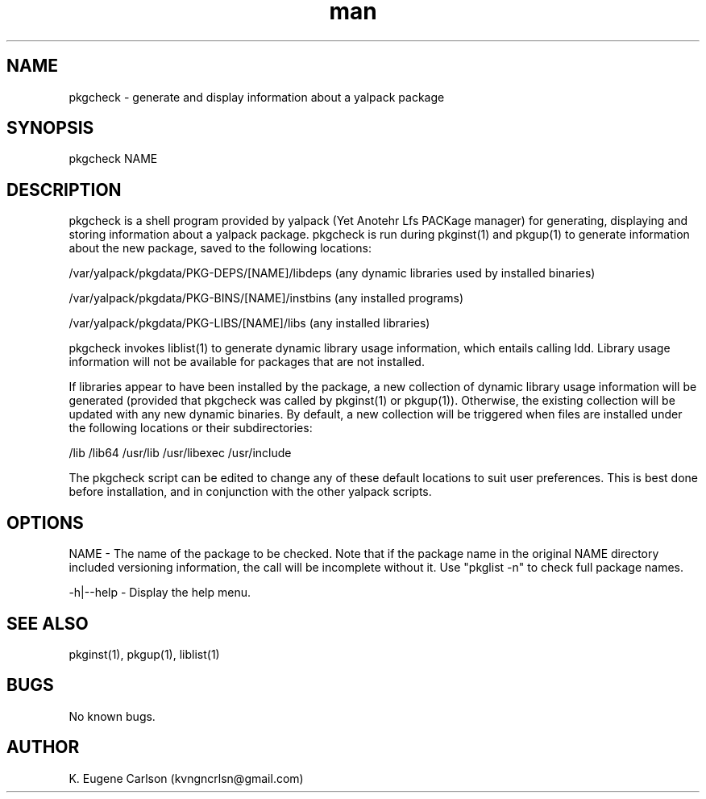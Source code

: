 .\" Manpage for pkgcheck
.\" Contact (kvngncrlsn@gmail.com) to correct errors or typos.
.TH man 1 "5 May 2021" "0.1.1" "pkgcheck man page"
.SH NAME
pkgcheck \- generate and display information about a yalpack package
.SH SYNOPSIS
pkgcheck NAME
.SH DESCRIPTION
pkgcheck is a shell program provided by yalpack (Yet Anotehr Lfs PACKage manager) for generating, displaying and storing information about a yalpack package. pkgcheck is run during pkginst(1) and pkgup(1) to generate information about the new package, saved to the following locations:

\t /var/yalpack/pkgdata/PKG-DEPS/[NAME]/libdeps (any dynamic libraries used by installed binaries)

\t /var/yalpack/pkgdata/PKG-BINS/[NAME]/instbins (any installed programs)

\t /var/yalpack/pkgdata/PKG-LIBS/[NAME]/libs (any installed libraries)

pkgcheck invokes liblist(1) to generate dynamic library usage information, which entails calling ldd. Library usage information will not be available for packages that are not installed. 

If libraries appear to have been installed by the package, a new collection of dynamic library usage information will be generated (provided that pkgcheck was called by pkginst(1) or pkgup(1)). Otherwise, the existing collection will be updated with any new dynamic binaries. By default, a new collection will be triggered when files are installed under the following locations or their subdirectories:

\t /lib
\t /lib64
\t /usr/lib
\t /usr/libexec
\t /usr/include

The pkgcheck script can be edited to change any of these default locations to suit user preferences. This is best done before installation, and in conjunction with the other yalpack scripts.
.SH OPTIONS
NAME - The name of the package to be checked. Note that if the package name in the original NAME directory included versioning information, the call will be incomplete without it. Use "pkglist -n" to check full package names.

-h|--help - Display the help menu.
.SH SEE ALSO
pkginst(1), pkgup(1), liblist(1)
.SH BUGS
No known bugs.
.SH AUTHOR
K. Eugene Carlson (kvngncrlsn@gmail.com)
